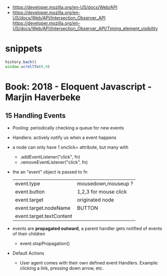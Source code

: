- https://developer.mozilla.org/en-US/docs/Web/API
- https://developer.mozilla.org/en-US/docs/Web/API/Intersection_Observer_API
  https://developer.mozilla.org/en-US/docs/Web/API/Intersection_Observer_API/Timing_element_visibility
* snippets

#+begin_src js
history.back()
window.scrollTo(0,0)
#+end_src

* Book: 2018 - Eloquent Javascript - Marjin Haverbeke
** 15 Handling Events
 - Pooling: periodically checking a queue for new events
 - Handlers: actively notify us when a event happens
 - a node can only have 1 onclick= attribute, but many with
   - .addEventListener("click", fn)
   - .removeEventListener("click", fn)
 - the an "event" object is passed to fn
   | event.type               | mousedown,mouseup ?   |
   | event.button             | 1,2,3 for mouse click |
   | event.target             | originated node       |
   | event.target.nodeName    | BUTTON                |
   | event.target.textContent |                       |
 - events are *propagated outward*, a parent handler gets notified of events of their children
   - event.stopPropagation()
 - Default Actions
   - User agent comes with their own defined event Handlers.
     Example: clicking a link, pressing down arrow, etc.
